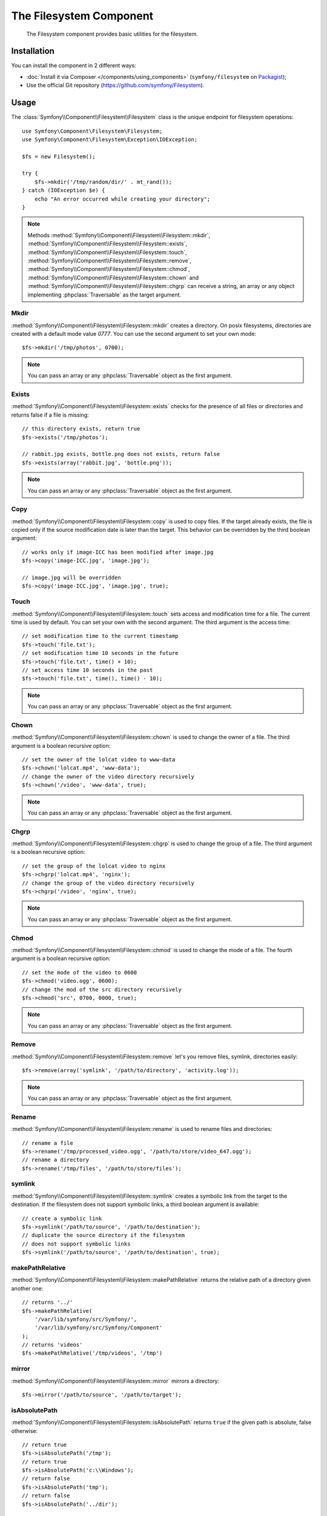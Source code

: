 .. index::
   single: Filesystem

The Filesystem Component
========================

    The Filesystem component provides basic utilities for the filesystem.

.. versionadded:: 2.1
    The Filesystem component is new to Symfony 2.1. Previously, the ``Filesystem``
    class was located in the HttpKernel component.

Installation
------------

You can install the component in 2 different ways:

* :doc:`Install it via Composer </components/using_components>` (``symfony/filesystem`` on `Packagist`_);
* Use the official Git repository (https://github.com/symfony/Filesystem).

Usage
-----

The :class:`Symfony\\Component\\Filesystem\\Filesystem` class is the unique
endpoint for filesystem operations::

    use Symfony\Component\Filesystem\Filesystem;
    use Symfony\Component\Filesystem\Exception\IOException;

    $fs = new Filesystem();

    try {
        $fs->mkdir('/tmp/random/dir/' . mt_rand());
    } catch (IOException $e) {
        echo "An error occurred while creating your directory";
    }

.. note::

    Methods :method:`Symfony\\Component\\Filesystem\\Filesystem::mkdir`,
    :method:`Symfony\\Component\\Filesystem\\Filesystem::exists`,
    :method:`Symfony\\Component\\Filesystem\\Filesystem::touch`,
    :method:`Symfony\\Component\\Filesystem\\Filesystem::remove`,
    :method:`Symfony\\Component\\Filesystem\\Filesystem::chmod`,
    :method:`Symfony\\Component\\Filesystem\\Filesystem::chown` and
    :method:`Symfony\\Component\\Filesystem\\Filesystem::chgrp` can receive a
    string, an array or any object implementing :phpclass:`Traversable` as
    the target argument.

Mkdir
~~~~~

:method:`Symfony\\Component\\Filesystem\\Filesystem::mkdir` creates a directory.
On posix filesystems, directories are created with a default mode value
`0777`. You can use the second argument to set your own mode::

    $fs->mkdir('/tmp/photos', 0700);

.. note::

    You can pass an array or any :phpclass:`Traversable` object as the first
    argument.

Exists
~~~~~~

:method:`Symfony\\Component\\Filesystem\\Filesystem::exists` checks for the
presence of all files or directories and returns false if a file is missing::

    // this directory exists, return true
    $fs->exists('/tmp/photos');

    // rabbit.jpg exists, bottle.png does not exists, return false
    $fs->exists(array('rabbit.jpg', 'bottle.png'));

.. note::

    You can pass an array or any :phpclass:`Traversable` object as the first
    argument.

Copy
~~~~

:method:`Symfony\\Component\\Filesystem\\Filesystem::copy` is used to copy
files. If the target already exists, the file is copied only if the source
modification date is later than the target. This behavior can be overridden by
the third boolean argument::

    // works only if image-ICC has been modified after image.jpg
    $fs->copy('image-ICC.jpg', 'image.jpg');

    // image.jpg will be overridden
    $fs->copy('image-ICC.jpg', 'image.jpg', true);

Touch
~~~~~

:method:`Symfony\\Component\\Filesystem\\Filesystem::touch` sets access and
modification time for a file. The current time is used by default. You can set
your own with the second argument. The third argument is the access time::

    // set modification time to the current timestamp
    $fs->touch('file.txt');
    // set modification time 10 seconds in the future
    $fs->touch('file.txt', time() + 10);
    // set access time 10 seconds in the past
    $fs->touch('file.txt', time(), time() - 10);

.. note::

    You can pass an array or any :phpclass:`Traversable` object as the first
    argument.

Chown
~~~~~

:method:`Symfony\\Component\\Filesystem\\Filesystem::chown` is used to change
the owner of a file. The third argument is a boolean recursive option::

    // set the owner of the lolcat video to www-data
    $fs->chown('lolcat.mp4', 'www-data');
    // change the owner of the video directory recursively
    $fs->chown('/video', 'www-data', true);

.. note::

    You can pass an array or any :phpclass:`Traversable` object as the first
    argument.

Chgrp
~~~~~

:method:`Symfony\\Component\\Filesystem\\Filesystem::chgrp` is used to change
the group of a file. The third argument is a boolean recursive option::

    // set the group of the lolcat video to nginx
    $fs->chgrp('lolcat.mp4', 'nginx');
    // change the group of the video directory recursively
    $fs->chgrp('/video', 'nginx', true);

.. note::

    You can pass an array or any :phpclass:`Traversable` object as the first
    argument.

Chmod
~~~~~

:method:`Symfony\\Component\\Filesystem\\Filesystem::chmod` is used to change
the mode of a file. The fourth argument is a boolean recursive option::

    // set the mode of the video to 0600
    $fs->chmod('video.ogg', 0600);
    // change the mod of the src directory recursively
    $fs->chmod('src', 0700, 0000, true);

.. note::

    You can pass an array or any :phpclass:`Traversable` object as the first
    argument.

Remove
~~~~~~

:method:`Symfony\\Component\\Filesystem\\Filesystem::remove` let's you remove
files, symlink, directories easily::

    $fs->remove(array('symlink', '/path/to/directory', 'activity.log'));

.. note::

    You can pass an array or any :phpclass:`Traversable` object as the first
    argument.

Rename
~~~~~~

:method:`Symfony\\Component\\Filesystem\\Filesystem::rename` is used to rename
files and directories::

    // rename a file
    $fs->rename('/tmp/processed_video.ogg', '/path/to/store/video_647.ogg');
    // rename a directory
    $fs->rename('/tmp/files', '/path/to/store/files');

symlink
~~~~~~~

:method:`Symfony\\Component\\Filesystem\\Filesystem::symlink` creates a
symbolic link from the target to the destination. If the filesystem does not
support symbolic links, a third boolean argument is available::

    // create a symbolic link
    $fs->symlink('/path/to/source', '/path/to/destination');
    // duplicate the source directory if the filesystem
    // does not support symbolic links
    $fs->symlink('/path/to/source', '/path/to/destination', true);

makePathRelative
~~~~~~~~~~~~~~~~

:method:`Symfony\\Component\\Filesystem\\Filesystem::makePathRelative` returns
the relative path of a directory given another one::

    // returns '../'
    $fs->makePathRelative(
        '/var/lib/symfony/src/Symfony/',
        '/var/lib/symfony/src/Symfony/Component'
    );
    // returns 'videos'
    $fs->makePathRelative('/tmp/videos', '/tmp')

mirror
~~~~~~

:method:`Symfony\\Component\\Filesystem\\Filesystem::mirror` mirrors a
directory::

    $fs->mirror('/path/to/source', '/path/to/target');

isAbsolutePath
~~~~~~~~~~~~~~

:method:`Symfony\\Component\\Filesystem\\Filesystem::isAbsolutePath` returns
``true`` if the given path is absolute, false otherwise::

    // return true
    $fs->isAbsolutePath('/tmp');
    // return true
    $fs->isAbsolutePath('c:\\Windows');
    // return false
    $fs->isAbsolutePath('tmp');
    // return false
    $fs->isAbsolutePath('../dir');

dumpFile
~~~~~~~~

.. versionadded:: 2.3
    ``dumpFile`` is new in Symfony 2.3.

:method:`Symfony\\Component\\Filesystem\\Filesystem::dumpFile` allows you to
dump contents to a file. It does this in an atomic manner: it writes a temporary
file first and then moves it to the new file location when it's finished.
This means that the user will always see either the complete old file or
complete new file (but never a partially-written file)::

    $fs->dumpFile('file.txt', 'Hello World');

The ``file.txt`` file contains ``Hello World`` now.

A desired file mode can be passed as the third argument.

Error Handling
--------------

Whenever something wrong happens, an exception implementing
:class:`Symfony\\Component\\Filesystem\\Exception\\ExceptionInterface` is
thrown.

.. note::

    Prior to version 2.1, ``mkdir`` returned a boolean and did not throw
    exceptions. As of 2.1, a
    :class:`Symfony\\Component\\Filesystem\\Exception\\IOException` is thrown
    if a directory creation fails.

.. _`Packagist`: https://packagist.org/packages/symfony/filesystem
